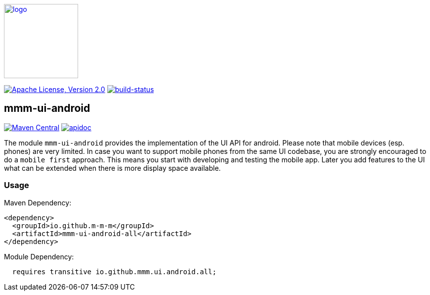 image:https://m-m-m.github.io/logo.svg[logo,width="150",link="https://m-m-m.github.io"]

image:https://img.shields.io/github/license/m-m-m/ui-android.svg?label=License["Apache License, Version 2.0",link=https://github.com/m-m-m/ui-android/blob/master/LICENSE]
image:https://travis-ci.org/m-m-m/ui-android.svg?branch=master["build-status",link="https://travis-ci.org/m-m-m/ui-android"]

== mmm-ui-android

image:https://img.shields.io/maven-central/v/io.github.m-m-m/mmm-ui-android.svg?label=Maven%20Central["Maven Central",link=https://search.maven.org/search?q=g:io.github.m-m-m]
image:https://m-m-m.github.io/javadoc.svg?status=online["apidoc",link="https://m-m-m.github.io/docs/api/io.github.mmm.ui.android/module-summary.html"]

The module `mmm-ui-android` provides the implementation of the UI API for android.
Please note that mobile devices (esp. phones) are very limited. In case you want to support mobile phones from the same UI codebase, you are strongly encouraged to do a `mobile first` approach. This means you start with developing and testing the mobile app. Later you add features to the UI what can be extended when there is more display space available.

=== Usage

Maven Dependency:
```xml
<dependency>
  <groupId>io.github.m-m-m</groupId>
  <artifactId>mmm-ui-android-all</artifactId>
</dependency>
```

Module Dependency:
```java
  requires transitive io.github.mmm.ui.android.all;
```
